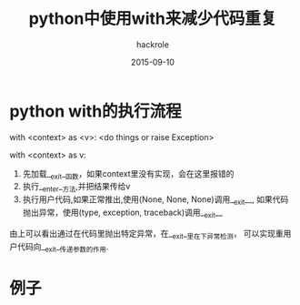 #+Author: hackrole
#+Email: daipeng123456@gmail.com
#+Date: 2015-09-10
#+TITLE: python中使用with来减少代码重复


* python with的执行流程

#+BEGIN_SRC python
with <context> as <v>:
    <do things or raise Exception>
#+END

with <context> as v:

1) 先加载__exit__函数，如果context里没有实现，会在这里报错的
2) 执行__enter__方法,并把结果传给v
3) 执行用户代码,如果正常推出,使用(None, None, None)调用__exit__,
   如果代码抛出异常，使用(type, exception, traceback)调用__exit__

由上可以看出通过在代码里抛出特定异常，在__exit__里在下异常检测，
可以实现重用户代码向__exit__传递参数的作用.

* 例子

#+BEGIN_SRC python


#+END
